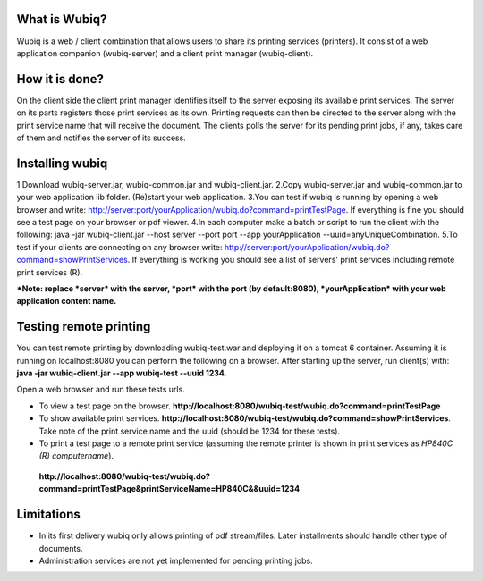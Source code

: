 What is Wubiq?
-------------
Wubiq is a web / client combination that allows users to share its printing services (printers).
It consist of a web application companion (wubiq-server) and a client print manager (wubiq-client).

How it is done?
---------------
On the client side the client print manager identifies itself to the server exposing its available print services. 
The server on its parts registers those print services as its own.
Printing requests can then be directed to the server along with the print service name 
that will receive the document. The clients polls the server for its pending print jobs, if any, 
takes care of them and notifies the server of its success.

Installing wubiq
----------------
1.Download wubiq-server.jar, wubiq-common.jar and wubiq-client.jar.
2.Copy wubiq-server.jar and wubiq-common.jar to your web application lib folder. (Re)start your web application.
3.You can test if wubiq is running by opening a web browser and write: http://server:port/yourApplication/wubiq.do?command=printTestPage.
If everything is fine you should see a test page on your browser or pdf viewer.
4.In each computer make a batch or script to run the client with the following:
java -jar wubiq-client.jar --host server --port port --app yourApplication --uuid=anyUniqueCombination.
5.To test if your clients are connecting on any browser write: http://server:port/yourApplication/wubiq.do?command=showPrintServices.
If everything is working you should see a list of servers' print services including remote print services (R).

***Note: replace *server* with the server, *port* with the port (by default:8080), *yourApplication* with your web application content name.**

Testing remote printing
-----------------------
You can test remote printing by downloading wubiq-test.war and deploying it on a tomcat 6 container.
Assuming it is running on localhost:8080 you can perform the following on a browser.
After starting up the server, run client(s) with: **java -jar wubiq-client.jar --app wubiq-test --uuid 1234**.

Open a web browser and run these tests urls.

- To view a test page on the browser. **http://localhost:8080/wubiq-test/wubiq.do?command=printTestPage**
- To show available print services. **http://localhost:8080/wubiq-test/wubiq.do?command=showPrintServices**.
  Take note of the print service name and the uuid (should be 1234 for these tests).  
- To print a test page to a remote print service (assuming the remote printer is shown in print services as  *HP840C (R) computername*).
 **http://localhost:8080/wubiq-test/wubiq.do?command=printTestPage&printServiceName=HP840C&&uuid=1234**


Limitations
-----------
- In its first delivery wubiq only allows printing of pdf stream/files.
  Later installments should handle other type of documents.
- Administration services are not yet implemented for pending printing jobs.

